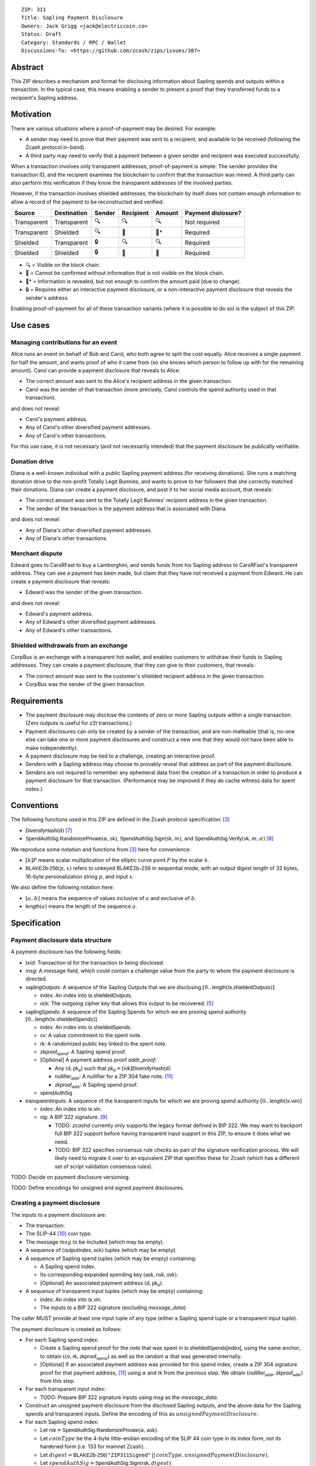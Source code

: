 ::

  ZIP: 311
  Title: Sapling Payment Disclosure
  Owners: Jack Grigg <jack@electriccoin.co>
  Status: Draft
  Category: Standards / RPC / Wallet
  Discussions-To: <https://github.com/zcash/zips/issues/387>


Abstract
========

This ZIP describes a mechanism and format for disclosing information about Sapling spends
and outputs within a transaction. In the typical case, this means enabling a sender to
present a proof that they transferred funds to a recipient's Sapling address.


Motivation
==========

There are various situations where a proof-of-payment may be desired. For example:

- A sender may need to prove that their payment was sent to a recipient, and available to
  be received (following the Zcash protocol in-band).
- A third party may need to verify that a payment between a given sender and recipient was
  executed successfully.

When a transaction involves only transparent addresses, proof-of-payment is simple: The
sender provides the transaction ID, and the recipient examines the blockchain to confirm
that the transaction was mined. A third party can also perform this verification if they
know the transparent addresses of the involved parties.

However, if the transaction involves shielded addresses, the blockchain by itself does not
contain enough information to allow a record of the payment to be reconstructed and
verified:

=========== =========== ====== ========= ====== ==================
Source      Destination Sender Recipient Amount Payment dislosure?
=========== =========== ====== ========= ====== ==================
Transparent Transparent 🔍      🔍        🔍     Not required
Transparent Shielded    🔍      🔐        🔐*    Required
Shielded    Transparent 🔒      🔍        🔍     Required
Shielded    Shielded    🔒      🔐        🔐     Required
=========== =========== ====== ========= ====== ==================

- 🔍 = Visible on the block chain.
- 🔐 = Cannot be confirmed without information that is not visible on the block chain.
- 🔐* = Information is revealed, but not enough to confirm the amount paid (due to change).
- 🔒 = Requires either an interactive payment disclosure, or a non-interactive payment
  disclosure that reveals the sender's address.

Enabling proof-of-payment for all of these transaction variants (where it is possible to
do so) is the subject of this ZIP.


Use cases
=========

Managing contributions for an event
-----------------------------------
Alice runs an event on behalf of Bob and Carol, who both agree to split the cost equally.
Alice receives a single payment for half the amount, and wants proof of who it came from
(so she knows which person to follow up with for the remaining amount). Carol can provide
a payment disclosure that reveals to Alice:

- The correct amount was sent to the Alice's recipient address in the given transaction.
- Carol was the sender of that transaction (more precisely, Carol controls the spend
  authority used in that transaction).

and does not reveal:

- Carol's payment address.
- Any of Carol's other diversified payment addresses.
- Any of Carol's other transactions.
For this use case, it is not necessary (and not necessarily intended) that the payment disclosure
be publically verifiable.

Donation drive
--------------

Diana is a well-known individual with a public Sapling payment address (for receiving
donations). She runs a matching donation drive to the non-profit Totally Legit Bunnies,
and wants to prove to her followers that she correctly matched their donations. Diana
can create a payment disclosure, and post it to her social media account, that reveals:

- The correct amount was sent to the Totally Legit Bunnies' recipient address in the
  given transaction.
- The sender of the transaction is the payment address that is associated with Diana.

and does not reveal:

- Any of Diana's other diversified payment addresses.
- Any of Diana's other transactions.

Merchant dispute
----------------

Edward goes to CarsRFast to buy a Lamborghini, and sends funds from his Sapling address to
CarsRFast's transparent address. They can see a payment has been made, but claim that they
have not received a payment from Edward. He can create a payment disclosure that reveals:

- Edward was the sender of the given transaction.

and does not reveal:

- Edward's payment address.
- Any of Edward's other diversified payment addresses.
- Any of Edward's other transactions.

Shielded withdrawals from an exchange
-------------------------------------

CorpBux is an exchange with a transparent hot wallet, and enables customers to withdraw
their funds to Sapling addresses. They can create a payment disclosure, that they can give
to their customers, that reveals:

- The correct amount was sent to the customer's shielded recipient address in the given
  transaction.
- CorpBux was the sender of the given transaction.


Requirements
============

- The payment disclosure may disclose the contents of zero or more Sapling outputs within
  a single transaction. (Zero outputs is useful for z2t transactions.)
- Payment disclosures can only be created by a sender of the transaction,
  and are non-malleable (that is, no-one else can take one or more payment
  disclosures and construct a new one that they would not have been able
  to make independently).
- A payment disclosure may be tied to a challenge, creating an interactive proof.
- Senders with a Sapling address may choose to provably reveal that address as part of the
  payment disclosure.
- Senders are not required to remember any ephemeral data from the creation of a transaction
  in order to produce a payment disclosure for that transaction. (Performance may be
  improved if they do cache witness data for spent notes.)


Conventions
===========

The following functions used in this ZIP are defined in the Zcash protocol specification:
[#protocol]_

- :math:`\mathsf{DiversifyHash}(\mathsf{d})` [#protocol-concretediversifyhash]_

- :math:`\mathsf{SpendAuthSig.RandomizePrivate}(α, \mathsf{sk})`,
  :math:`\mathsf{SpendAuthSig.Sign}(\mathsf{sk}, m)`, and
  :math:`\mathsf{SpendAuthSig.Verify}(\mathsf{vk}, m, σ)` [#protocol-concretespendauthsig]_

We reproduce some notation and functions from [#protocol]_ here for convenience:

- :math:`[k] P` means scalar multiplication of the elliptic curve point :math:`P` by the
  scalar :math:`k`.

- :math:`\mathsf{BLAKE2b}\text{-}\mathsf{256}(p, x)` refers to unkeyed BLAKE2b-256 in
  sequential mode, with an output digest length of 32 bytes, 16-byte personalization
  string :math:`p`, and input :math:`x`.

We also define the following notation here:

- :math:`[a..b]` means the sequence of values inclusive of :math:`a` and exclusive of
  :math:`b`.

- :math:`\mathsf{length}(a)` means the length of the sequence :math:`a`.


Specification
=============

Payment disclosure data structure
---------------------------------

A payment disclosure has the following fields:

- `txid`: Transaction id for the transaction `tx` being disclosed.

- `msg`: A message field, which could contain a challenge value from the party to whom
  the payment disclosure is directed.

- :math:`\mathsf{saplingOutputs}`: A sequence of the Sapling Outputs that we are disclosing
  :math:`[0..\mathsf{length}(\mathsf{tx.shieldedOutputs})]`

  - :math:`\mathsf{index}`: An index into :math:`\mathsf{tx.shieldedOutputs}`.
  - :math:`\mathsf{ock}`: The outgoing cipher key that allows this output to be recovered.
    [#protocol-saplingencrypt]_

- :math:`\mathsf{saplingSpends}`: A sequence of the Sapling Spends for which we are proving
  spend authority :math:`[0..\mathsf{length}(\mathsf{tx.shieldedSpends})]`

  - :math:`\mathsf{index}`: An index into :math:`\mathsf{tx.shieldedSpends}`.
  - :math:`\mathsf{cv}`: A value commitment to the spent note.
  - :math:`\mathsf{rk}`: A randomized public key linked to the spent note.
  - :math:`\mathsf{zkproof_{spend}}`: A Sapling spend proof.
  - [Optional] A payment address proof `addr_proof`:

    - Any :math:`(\mathsf{d, pk_d})` such that
      :math:`\mathsf{pk_d} = [\mathsf{ivk}] \mathsf{DiversifyHash}(\mathsf{d})`
    - :math:`\mathsf{nullifier_{addr}}`: A nullifier for a ZIP 304 fake note. [#zip-0304]_
    - :math:`\mathsf{zkproof_{addr}}`: A Sapling spend proof.

  - :math:`\mathsf{spendAuthSig}`

- :math:`\mathsf{transparentInputs}`: A sequence of the transparent inputs for which we are
  proving spend authority :math:`[0..\mathsf{length}(\mathsf{tx.vin})]`

  - :math:`\mathsf{index}`: An index into :math:`\mathsf{tx.vin}`.
  - :math:`\mathsf{sig}`: A BIP 322 signature. [#bip-0322]_

    - TODO: `zcashd` currently only supports the legacy format defined in BIP 322. We may
      want to backport full BIP 322 support before having transparent input support in
      this ZIP, to ensure it does what we need.
    - TODO: BIP 322 specifies consensus rule checks as part of the signature verification
      process. We will likely need to migrate it over to an equivalent ZIP that specifies
      these for Zcash (which has a different set of script validation consensus rules).

TODO: Decide on payment disclosure versioning.

TODO: Define encodings for unsigned and signed payment disclosures.

Creating a payment disclosure
-----------------------------

The inputs to a payment disclosure are:

- The transaction.
- The SLIP-44 [#slip-0044]_ coin type.
- The message :math:`msg` to be included (which may be empty).
- A sequence of :math:`(\mathsf{outputIndex}, \mathsf{ock})` tuples (which may be empty).
- A sequence of Sapling spend tuples (which may be empty) containing:

  - A Sapling spend index.
  - Its corresponding expanded spending key :math:`(\mathsf{ask}, \mathsf{nsk}, \mathsf{ovk})`.
  - [Optional] An associated payment address :math:`(\mathsf{d}, \mathsf{pk_d})`.

- A sequence of transparent input tuples (which may be empty) containing:

  - :math:`\mathsf{index}`: An index into :math:`\mathsf{tx.vin}`.
  - The inputs to a BIP 322 signature (excluding `message_data`).

The caller MUST provide at least one input tuple of any type (either a Sapling spend tuple
or a transparent input tuple).

The payment disclosure is created as follows:

- For each Sapling spend index:

  - Create a Sapling spend proof for the note that was spent in
    :math:`\mathsf{tx.shieldedSpends[index]}`, using the same anchor, to obtain
    :math:`(\mathsf{cv}, \mathsf{rk}, \mathsf{zkproof_{spend}})` as well as the random
    :math:`\alpha` that was generated internally.

  - [Optional] If an associated payment address was provided for this spend index, create
    a ZIP 304 signature proof for that payment address, [#zip-0304]_ using :math:`\alpha`
    and :math:`\mathsf{rk}` from the previous step. We obtain
    :math:`(\mathsf{nullifier_{addr}}, \mathsf{zkproof_{addr}})` from this step.

- For each transparent input index:

  - TODO: Prepare BIP 322 signature inputs using `msg` as the `message_data`.

- Construct an unsigned payment disclosure from the disclosed Sapling outputs, and the
  above data for the Sapling spends and transparent inputs. Define the encoding of this as
  :math:`unsignedPaymentDisclosure`.

- For each Sapling spend index:

  - Let :math:`\mathsf{rsk} = \mathsf{SpendAuthSig.RandomizePrivate}(\alpha, \mathsf{ask})`.

  - Let :math:`coinType` be the 4-byte little-endian encoding of the SLIP 44 coin type in its
    index form, not its hardened form (i.e. 133 for mainnet Zcash).

  - Let :math:`digest = \mathsf{BLAKE2b}\text{-}\mathsf{256}(\texttt{"ZIP311Signed"}\,||\,coinType, unsignedPaymentDisclosure)`.

  - Let :math:`spendAuthSig = \mathsf{SpendAuthSig.Sign}(\mathsf{rsk}, digest)`.

- For each transparent input index:

  - TODO: Create a BIP 322 signature using `msg` as the `message_data`.

- Return the payment disclosure as the combination of the unsigned payment disclosure and
  the set of `spendAuthSig` and transparent signature values.

Verifying a payment disclosure
------------------------------

Given a payment disclosure :math:`\mathsf{pd}`, a transaction :math:`\mathsf{tx}`, and the
`height` of the block in which :math:`\mathsf{tx}` was mined (which we assume was verified
by the caller), the verifier proceeds as follows:

- Perform the following structural correctness checks, returning false if any check fails:

  - :math:`\mathsf{pd.txid} = \mathsf{tx.txid}()`

  - Sequence length correctness:

    - :math:`\mathsf{length}(\mathsf{pd.saplingOutputs}) \leq \mathsf{length}(\mathsf{tx.shieldedOutputs})`
    - :math:`\mathsf{length}(\mathsf{pd.saplingSpends}) \leq \mathsf{length}(\mathsf{tx.shieldedSpends})`
    - :math:`\mathsf{length}(\mathsf{pd.transparentInputs}) \leq \mathsf{length}(\mathsf{tx.vin})`

  - Index uniqueness:

    - For every :math:`\mathsf{output}` in :math:`\mathsf{pd.saplingOutputs}`,
      :math:`\mathsf{output.index}` only occurs once.
    - For every :math:`\mathsf{spend}` in :math:`\mathsf{pd.saplingSpends}`,
      :math:`\mathsf{spend.index}` only occurs once.
    - For every :math:`\mathsf{input}` in :math:`\mathsf{pd.transparentInputs}`,
      :math:`\mathsf{input.index}` only occurs once.

  - Index correctness:

    - For every :math:`\mathsf{output}` in :math:`\mathsf{pd.saplingOutputs}`,
      :math:`\mathsf{output.index} < \mathsf{length}(\mathsf{tx.shieldedOutputs})`
    - For every :math:`\mathsf{spend}` in :math:`\mathsf{pd.saplingSpends}`,
      :math:`\mathsf{spend.index} < \mathsf{length}(\mathsf{tx.shieldedSpends})`
    - For every :math:`\mathsf{input}` in :math:`\mathsf{pd.transparentInputs}`,
      :math:`\mathsf{input.index} < \mathsf{length}(\mathsf{tx.vin})`

  - :math:`\mathsf{length}(\mathsf{pd.saplingSpends}) + \mathsf{length}(\mathsf{pd.transparentInputs}) > 0`

- Let :math:`unsignedPaymentDisclosure` be the encoding of the payment disclosure without
  signatures.

- Let :math:`coinType` be the 4-byte little-endian encoding of the coin type in its index
  form, not its hardened form (i.e. 133 for mainnet Zcash).

- Let :math:`digest = \mathsf{BLAKE2b}\text{-}\mathsf{256}(\texttt{"ZIP311Signed"}\,||\,coinType, unsignedPaymentDisclosure)`.

- For every :math:`\mathsf{spend}` in :math:`\mathsf{pd.saplingSpends}`:

  - If :math:`\mathsf{SpendAuthSig.Verify}(\mathsf{spend.rk}, digest, \mathsf{spend.spendAuthSig}) = 0`, return false.

  - [Optional] If a payment address proof :math:`\mathsf{addrProof}` is present in
    :math:`\mathsf{spend}`, verify :math:`(\mathsf{addrProof.nullifier_{addr}}, \mathsf{spend.rk}, \mathsf{addrProof.zkproof_{addr}})` as a ZIP 304 proof
    for :math:`(\mathsf{addrProof.d}, \mathsf{addrProof.pk_d})` [#zip-0304]_. If verification fails, return
    false.

  - Decode and verify :math:`\mathsf{zkproof_{spend}}` as a Sapling spend proof
    [#protocol-spendstatement]_ with primary input:

    - :math:`\mathsf{tx.shieldedSpends[spend.index].rt}`
    - :math:`\mathsf{spend.cv}`
    - :math:`\mathsf{tx.shieldedSpends[spend.index].nf}`
    - :math:`\mathsf{spend.rk}`

    If verification fails, return false.

- For every :math:`\mathsf{input}` in :math:`\mathsf{pd.transparentInputs}`:

  - TODO: BIP 322 verification.

- For every :math:`\mathsf{output}` in :math:`\mathsf{pd.saplingOutputs}`:

  - Recover the Sapling note in :math:`\mathsf{tx.shieldedOutputs}[\mathsf{output.index}]`
    via the process specified in [#protocol-saplingdecryptovk]_ with inputs
    :math:`(height, \mathsf{output.ock})`. If recovery returns :math:`\bot`, return false.

- Return true.

Payment disclosure validity in UIs
----------------------------------

TODO: Set some standards for how UIs should display payment disclosures, and how they
should convey the various kinds of validity information:

- One, but not all, of the spenders proved spend authority.
- All spenders of a specific type proved spend authority.
- All spenders proved spend authority.
- These, but also including optional payment address proofs.


Rationale
=========

If a sender elects, at transaction creation time, to use an :math:`\mathsf{ovk}` of
:math:`\bot` for a specific Sapling output, then they are unable to subsequently create a
payment disclosure that discloses that output. This maintains the semantics of
:math:`\mathsf{ovk}`, in that the sender explicitly chose to lose the capability to
recover that output.

Payment disclosures that prove Sapling spend authority are not required to reveal a
sender address. This is because it is impossible: we can "prove" the transaction came from
any of the diversified addresses linked to the spending key. Fundamentally, the "sender"
of a transaction is anyone who has access to the corresponding spend authority; in the
case of Sapling, a spend authority corresponds to multiple diversified addresses. In
situations where a sender address is already known to the verifier of the payment
disclosure (or publically), it may still be useful to have the option of linking the payment disclosure to
that address.


Security and Privacy Considerations
===================================

When spending Sapling notes normally in transactions, wallets select a recent anchor to
make the anonymity set of the spent note as large as possible. By contrast, Sapling spend
authority in a payment disclosure is proven using the same anchor that was used in the
transaction itself, instead of a recent anchor. We do this for efficency reasons:

- The anchor is already encoded in the transaction, so can be omitted from the payment
  disclosure encoding.
- It is necessary to have a witness for each spent note that is being included in the
  payment disclosure. Using the same anchor means that the same witness can be used for
  the transaction spend and the payment disclosure, which in turn means that wallets that
  support payment disclosures only need to remember that witness, and do not need to
  continually update witnesses for spent notes in the off-chance that they might be used
  in a payment disclosure.

There is no privacy benefit to selecting a more recent anchor; the anonymity set of the
note was "fixed" by the original spend (which revealed that the note existed as of that
anchor's height).

We require all payment disclosures to prove spend authority for at least one input, in
order to simplify the verification UX. In particular, if payment disclosures without
spends were considered valid, an invalid payment disclosure with invalid signatures (that
would be shown as invalid by UIs) could be mutated into a payment disclosure that would be
shown as valid by UIs, by stripping off the signatures. We do not believe that this
prevents any useful use cases; meanwhile if someone is intent on obtaining Sapling output
disclosures regardless of the validity of their source, they will do so without a common
standard.


Reference implementation
========================

TBD


References
==========

.. [#RFC2119] `RFC 2119: Key words for use in RFCs to Indicate Requirement Levels <https://www.rfc-editor.org/rfc/rfc2119.html>`_
.. [#RFC4648] `RFC 4648: The Base16, Base32, and Base64 Data Encodings <https://www.rfc-editor.org/rfc/rfc4648>`_
.. [#protocol] `Zcash Protocol Specification, Version 2020.1.15 or later <protocol/protocol.pdf>`_
.. [#protocol-spendstatement] `Zcash Protocol Specification, Version 2020.1.15. Section 4.15.2: Spend Statement (Sapling) <protocol/protocol.pdf#spendstatement>`_
.. [#protocol-saplingencrypt] `Zcash Protocol Specification, Version 2020.1.15. 4.17.1: Encryption (Sapling) <protocol/protocol.pdf#saplingencrypt>`_
.. [#protocol-saplingdecryptovk] `Zcash Protocol Specification, Version 2020.1.15. 4.17.3: Decryption using a Full Viewing Key (Sapling) <protocol/protocol.pdf#saplingdecryptovk>`_
.. [#protocol-concretediversifyhash] `Zcash Protocol Specification, Version 2020.1.15. Section 5.4.1.6: DiversifyHash Hash Function <protocol/protocol.pdf#concretediversifyhash>`_
.. [#protocol-concretespendauthsig] `Zcash Protocol Specification, Version 2020.1.15. Section 5.4.6.1: Spend Authorization Signature <protocol/protocol.pdf#concretespendauthsig>`_
.. [#bip-0322] `BIP 322: Generic Signed Message Format <https://github.com/bitcoin/bips/blob/master/bip-0322.mediawiki>`_
.. [#slip-0044] `SLIP-0044 : Registered coin types for BIP-0044 <https://github.com/satoshilabs/slips/blob/master/slip-0044.md>`_
.. [#zip-0304] `ZIP 304: Sapling Address Signatures <zip-0304.rst>`_
